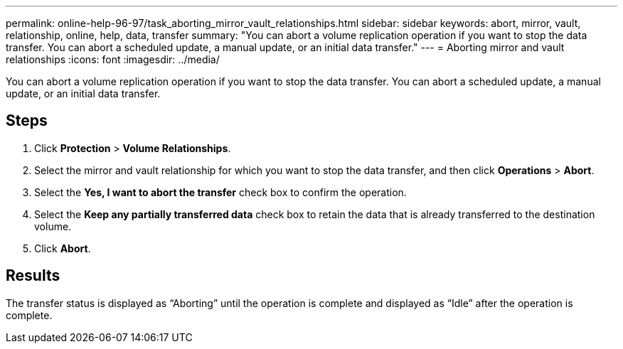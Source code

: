 ---
permalink: online-help-96-97/task_aborting_mirror_vault_relationships.html
sidebar: sidebar
keywords: abort, mirror, vault, relationship, online, help, data, transfer
summary: "You can abort a volume replication operation if you want to stop the data transfer. You can abort a scheduled update, a manual update, or an initial data transfer."
---
= Aborting mirror and vault relationships
:icons: font
:imagesdir: ../media/

[.lead]
You can abort a volume replication operation if you want to stop the data transfer. You can abort a scheduled update, a manual update, or an initial data transfer.

== Steps

. Click *Protection* > *Volume Relationships*.
. Select the mirror and vault relationship for which you want to stop the data transfer, and then click *Operations* > *Abort*.
. Select the *Yes, I want to abort the transfer* check box to confirm the operation.
. Select the *Keep any partially transferred data* check box to retain the data that is already transferred to the destination volume.
. Click *Abort*.

== Results

The transfer status is displayed as "`Aborting`" until the operation is complete and displayed as "`Idle`" after the operation is complete.
